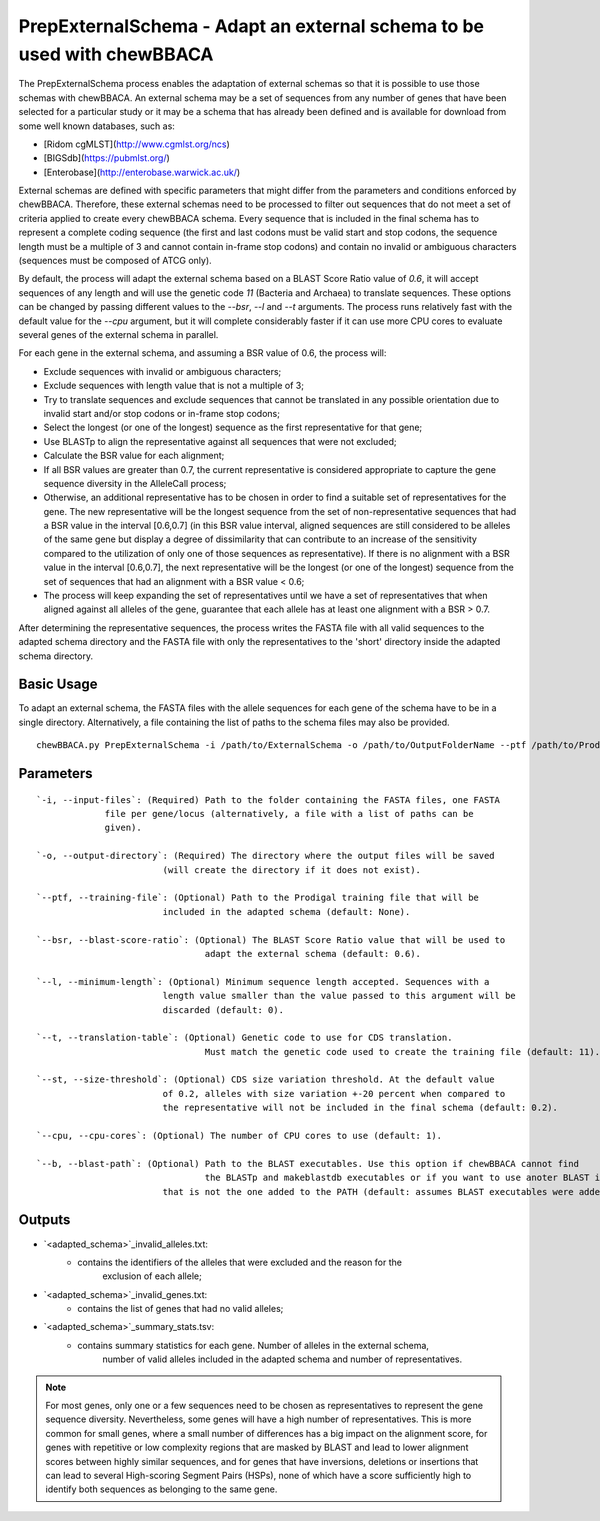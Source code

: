 PrepExternalSchema - Adapt an external schema to be used with chewBBACA
=======================================================================

The PrepExternalSchema process enables the adaptation of external schemas so that it is possible
to use those schemas with chewBBACA. An external schema may be a set of sequences from any number
of genes that have been selected for a particular study or it may be a schema that has already
been defined and is available for download from some well known databases, such as:

- [Ridom cgMLST](http://www.cgmlst.org/ncs)
- [BIGSdb](https://pubmlst.org/)
- [Enterobase](http://enterobase.warwick.ac.uk/)

External schemas are defined with specific parameters that might differ from the parameters and
conditions enforced by chewBBACA. Therefore, these external schemas need to be processed to
filter out sequences that do not meet a set of criteria applied to create every chewBBACA schema.
Every sequence that is included in the final schema has to represent a complete coding sequence
(the first and last codons must be valid start and stop codons, the sequence length must be a
multiple of 3 and cannot contain in-frame stop codons) and contain no invalid or ambiguous
characters (sequences must be composed of ATCG only).

By default, the process will adapt the external schema based on a BLAST Score Ratio value of
`0.6`, it will accept sequences of any length and will use the genetic code `11` (Bacteria and
Archaea) to translate sequences. These options can be changed by passing different values to
the `--bsr`, `--l` and `--t` arguments. The process runs relatively fast with the default value
for the `--cpu` argument, but it will complete considerably faster if it can use more CPU cores
to evaluate several genes of the external schema in parallel.

For each gene in the external schema, and assuming a BSR value of 0.6, the process will:

- Exclude sequences with invalid or ambiguous characters;
- Exclude sequences with length value that is not a multiple of 3;
- Try to translate sequences and exclude sequences that cannot be translated in any possible
  orientation due to invalid start and/or stop codons or in-frame stop codons;
- Select the longest (or one of the longest) sequence as the first representative for that gene;
- Use BLASTp to align the representative against all sequences that were not excluded;
- Calculate the BSR value for each alignment;
- If all BSR values are greater than 0.7, the current representative is considered appropriate
  to capture the gene sequence diversity in the AlleleCall process;
- Otherwise, an additional representative has to be chosen in order to find a suitable set of
  representatives for the gene. The new representative will be the longest sequence from the
  set of non-representative sequences that had a BSR value in the interval [0.6,0.7] (in this
  BSR value interval, aligned sequences are still considered to be alleles of the same gene but
  display a degree of dissimilarity that can contribute to an increase of the sensitivity
  compared to the utilization of only one of those sequences as representative). If there is
  no alignment with a BSR value in the interval [0.6,0.7], the next representative will be the
  longest (or one of the longest) sequence from the set of sequences that had an alignment with
  a BSR value < 0.6;
- The process will keep expanding the set of representatives until we have a set of
  representatives that when aligned against all alleles of the gene, guarantee that each allele
  has at least one alignment with a BSR > 0.7.

After determining the representative sequences, the process writes the FASTA file with all valid
sequences to the adapted schema directory and the FASTA file with only the representatives to
the 'short' directory inside the adapted schema directory.

Basic Usage
-----------

To adapt an external schema, the FASTA files with the allele sequences for each gene of the
schema have to be in a single directory. Alternatively, a file containing the list of paths
to the schema files may also be provided.

::

	chewBBACA.py PrepExternalSchema -i /path/to/ExternalSchema -o /path/to/OutputFolderName --ptf /path/to/ProdigalTrainingFile --cpu 4

Parameters
----------

::

	`-i, --input-files`: (Required) Path to the folder containing the FASTA files, one FASTA
		     file per gene/locus (alternatively, a file with a list of paths can be
		     given).

	`-o, --output-directory`: (Required) The directory where the output files will be saved
				(will create the directory if it does not exist).

	`--ptf, --training-file`: (Optional) Path to the Prodigal training file that will be
				included in the adapted schema (default: None).

	`--bsr, --blast-score-ratio`: (Optional) The BLAST Score Ratio value that will be used to
					adapt the external schema (default: 0.6).

	`--l, --minimum-length`: (Optional) Minimum sequence length accepted. Sequences with a
				length value smaller than the value passed to this argument will be
				discarded (default: 0).

	`--t, --translation-table`: (Optional) Genetic code to use for CDS translation.
					Must match the genetic code used to create the training file (default: 11).

	`--st, --size-threshold`: (Optional) CDS size variation threshold. At the default value
				of 0.2, alleles with size variation +-20 percent when compared to
				the representative will not be included in the final schema (default: 0.2).

	`--cpu, --cpu-cores`: (Optional) The number of CPU cores to use (default: 1).

	`--b, --blast-path`: (Optional) Path to the BLAST executables. Use this option if chewBBACA cannot find
					the BLASTp and makeblastdb executables or if you want to use anoter BLAST installation 
				that is not the one added to the PATH (default: assumes BLAST executables were added to PATH).

Outputs
-------

- `<adapted_schema>`_invalid_alleles.txt:
    - contains the identifiers of the alleles that were excluded and the reason for the
	  exclusion of each allele;
- `<adapted_schema>`_invalid_genes.txt:
    - contains the list of genes that had no valid alleles;
- `<adapted_schema>`_summary_stats.tsv:
    - contains summary statistics for each gene. Number of alleles in the external schema,
	  number of valid alleles included in the adapted schema and number of representatives.

.. note::
	For most genes, only one or a few sequences need to be chosen as representatives to
	represent the gene sequence diversity. Nevertheless, some genes will have a high number
	of representatives. This is more common for small genes, where a small number of
	differences has a big impact on the alignment score, for genes with repetitive or low
	complexity regions that are masked by BLAST and lead to lower alignment scores between
	highly similar sequences, and for genes that have inversions, deletions or insertions
	that can lead to several High-scoring Segment Pairs (HSPs), none of which have a score
	sufficiently high to identify both sequences as belonging to the same gene.
